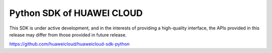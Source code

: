 Python SDK of HUAWEI CLOUD
====================

This SDK is under active development, and in the interests of providing
a high-quality interface, the APIs provided in this release may differ
from those provided in future release.

https://github.com/huaweicloud/huaweicloud-sdk-python
